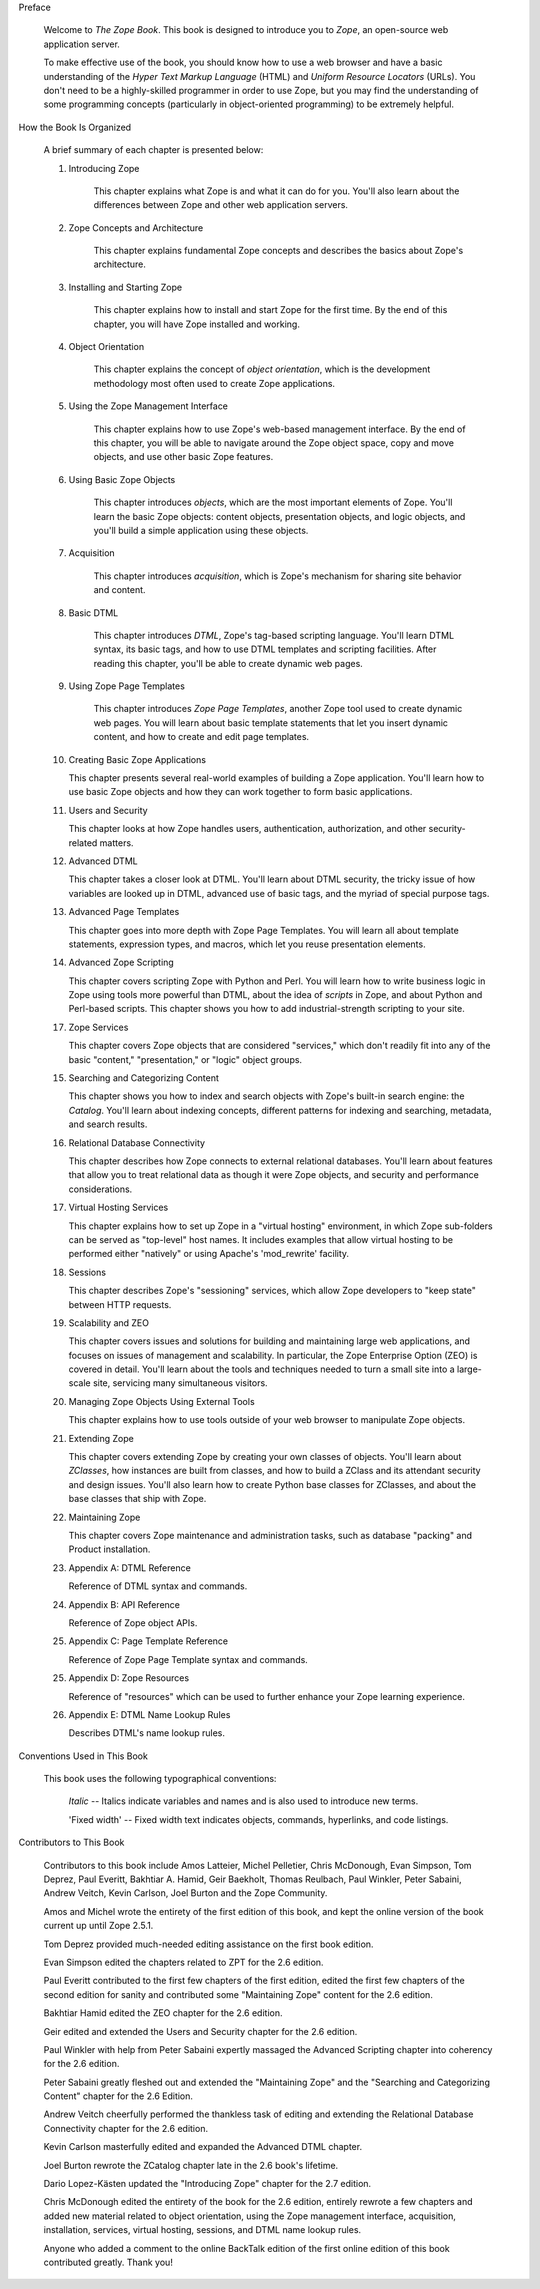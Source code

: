 Preface

  Welcome to *The Zope Book*.  This book is designed to introduce you
  to *Zope*, an open-source web application server.

  To make effective use of the book, you should know how to use a web
  browser and have a basic understanding of the *Hyper
  Text Markup Language* (HTML) and *Uniform Resource Locators* (URLs).  You
  don't need to be a highly-skilled programmer in order to use Zope,
  but you may find the understanding of some programming concepts (particularly in object-oriented
  programming) to be extremely helpful.

How the Book Is Organized

    A brief summary of each chapter is presented
    below:

    1. Introducing Zope

        This chapter explains what Zope is and what it can do for you.
        You'll also learn about the differences between Zope and other
        web application servers.

    2. Zope Concepts and Architecture

        This chapter explains fundamental Zope concepts and describes
        the basics about Zope's architecture.

    3. Installing and Starting Zope

        This chapter explains how to install and start Zope for the
        first time.  By the end of this chapter, you will have Zope
        installed and working.

    4. Object Orientation

        This chapter explains the concept of *object orientation*,
        which is the development methodology most often used to
        create Zope applications.

    5. Using the Zope Management Interface

        This chapter explains how to use Zope's web-based management
        interface. By the end of this chapter, you will be able to
        navigate around the Zope object space, copy and move objects,
        and use other basic Zope features.

    6. Using Basic Zope Objects

        This chapter introduces *objects*, which are the most
        important elements of Zope.  You'll learn the basic Zope
        objects: content objects, presentation objects, and logic
        objects, and you'll build a simple application using these
        objects.

    7. Acquisition

        This chapter introduces *acquisition*, which is Zope's
        mechanism for sharing site behavior and content.

    8. Basic DTML

        This chapter introduces *DTML*, Zope's tag-based scripting
        language.  You'll learn DTML syntax, its basic tags, 
        and how to use DTML templates and
        scripting facilities.  After reading this chapter,
        you'll be able to create dynamic web pages.

    9. Using Zope Page Templates

        This chapter introduces *Zope Page Templates*, another Zope tool
        used to create dynamic web pages. You will learn about basic
        template statements that let you insert dynamic content, and how
        to create and edit page templates.

    10. Creating Basic Zope Applications  

        This chapter presents several real-world
        examples of building a Zope application.  You'll learn how to
        use basic Zope objects and how they can work together to form
        basic applications.

    11. Users and Security

        This chapter looks at how Zope handles users, authentication,
        authorization, and other security-related matters.

    12. Advanced DTML

        This chapter takes a closer look at DTML. You'll learn about DTML
        security, the tricky issue of how variables are looked up
        in DTML, advanced use of basic tags, 
        and the myriad of special purpose tags.

    13. Advanced Page Templates

        This chapter goes into more depth with Zope Page Templates. You will learn 
        all about template statements, expression
        types, and macros, which let you reuse presentation
        elements.

    14. Advanced Zope Scripting

        This chapter covers scripting Zope with Python and Perl.  You will learn
        how to write business logic in Zope using tools more
        powerful than DTML, about the idea of *scripts* in
        Zope, and about Python and Perl-based scripts.  This
        chapter shows you how to add industrial-strength scripting to
        your site.

    17. Zope Services

        This chapter covers Zope objects that are considered "services," which
        don't readily fit into any of the basic "content,"
        "presentation," or "logic" object groups.

    15. Searching and Categorizing Content

        This chapter shows you how to index and search objects with
        Zope's built-in search engine: the *Catalog*. You'll learn about 
        indexing concepts, different patterns for
        indexing and searching, metadata, and
        search results. 

    16. Relational Database Connectivity

        This chapter describes how Zope connects to external
        relational databases.  You'll learn about features that allow you
        to treat relational data as though it were Zope
        objects, and security and performance
        considerations.

    17. Virtual Hosting Services

        This chapter explains how to set up Zope in a "virtual hosting"
        environment, in which Zope sub-folders can be served as "top-level"
        host names.  It includes examples that allow virtual hosting to
        be performed either "natively" or using Apache's 'mod_rewrite'
        facility.

    18. Sessions

        This chapter describes Zope's "sessioning" services, which allow
        Zope developers to "keep state" between HTTP requests.

    19. Scalability and ZEO

        This chapter covers issues and solutions for building and
        maintaining large web applications, and focuses on issues of
        management and scalability. In particular, the Zope Enterprise
        Option (ZEO) is covered in detail.  You'll learn about the
        tools and techniques needed to turn a small site into a
        large-scale site, servicing many simultaneous visitors.

    20. Managing Zope Objects Using External Tools

        This chapter explains how to use tools outside of your web
        browser to manipulate Zope objects.

    21. Extending Zope

        This chapter covers extending Zope by creating your own
        classes of objects. You'll learn about *ZClasses*, how instances
        are built from classes, and how to build a ZClass and
        its attendant security and design issues.  You'll also learn how to create 
        Python base classes for ZClasses, and about 
        the base classes that ship with Zope.

    22. Maintaining Zope

        This chapter covers Zope maintenance and administration tasks,
        such as database "packing" and Product installation.

    23. Appendix A: DTML Reference

        Reference of DTML syntax and commands.

    24. Appendix B:  API Reference

        Reference of Zope object APIs.

    25. Appendix C:  Page Template Reference

        Reference of Zope Page Template syntax and commands.

    25. Appendix D:  Zope Resources

        Reference of "resources" which can be used to further enhance
        your Zope learning experience.

    26. Appendix E: DTML Name Lookup Rules

        Describes DTML's name lookup rules.

Conventions Used in This Book

  This book uses the following typographical conventions:

      *Italic* -- Italics indicate variables and names and is also
      used to introduce new terms.

      'Fixed width' -- Fixed width text indicates objects, commands,
      hyperlinks, and code listings.

Contributors to This Book

   Contributors to this book include Amos Latteier, Michel Pelletier,
   Chris McDonough, Evan Simpson, Tom Deprez, Paul Everitt, Bakhtiar
   A. Hamid, Geir Baekholt, Thomas Reulbach, Paul Winkler, Peter Sabaini, 
   Andrew Veitch, Kevin Carlson, Joel Burton and the Zope Community.

   Amos and Michel wrote the entirety of the first edition of this
   book, and kept the online version of the book current up until Zope
   2.5.1.

   Tom Deprez provided much-needed editing assistance on the first
   book edition.

   Evan Simpson edited the chapters related to ZPT for the 2.6
   edition.

   Paul Everitt contributed to the first few chapters of the first
   edition, edited the first few chapters of the second edition for
   sanity and contributed some "Maintaining Zope" content for the
   2.6 edition.

   Bakhtiar Hamid edited the ZEO chapter for the 2.6 edition.

   Geir edited and extended the Users and Security chapter for the 2.6
   edition.

   Paul Winkler with help from Peter Sabaini expertly massaged the
   Advanced Scripting chapter into coherency for the 2.6 edition.

   Peter Sabaini greatly fleshed out and extended the "Maintaining Zope"
   and the "Searching and Categorizing Content" chapter for the 2.6 Edition. 

   Andrew Veitch cheerfully performed the thankless task of
   editing and extending the Relational Database Connectivity chapter
   for the 2.6 edition.

   Kevin Carlson masterfully edited and expanded the Advanced DTML
   chapter. 

   Joel Burton rewrote the ZCatalog chapter late in the 2.6 book's
   lifetime.

   Dario Lopez-Kästen updated the "Introducing Zope" chapter for the
   2.7 edition.

   Chris McDonough edited the entirety of the book for the 2.6
   edition, entirely rewrote a few chapters and added new material
   related to object orientation, using the Zope management interface,
   acquisition, installation, services, virtual hosting, sessions, and
   DTML name lookup rules.

   Anyone who added a comment to the online BackTalk edition of the
   first online edition of this book contributed greatly.  Thank you!

